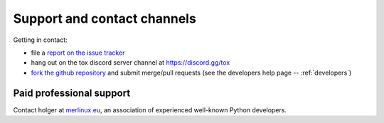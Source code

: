 .. _support:

Support and contact channels
=====================================

Getting in contact:

* file a `report on the issue tracker`_
* hang out on the tox discord server channel at https://discord.gg/tox
* `fork the github repository`_ and submit merge/pull requests (see the developers help page -- :ref:`developers`)

Paid professional support
----------------------------

Contact holger at `merlinux.eu`_, an association of
experienced well-known Python developers.

.. _`Testing In Python (TIP) mailing list`: http://lists.idyll.org/listinfo/testing-in-python
.. _`holger's twitter presence`: https://twitter.com/hpk42
.. _`merlinux.eu`: https://merlinux.eu
.. _`report on the issue tracker`: https://github.com/tox-dev/tox/issues
.. _`tetamap blog`: https://holgerkrekel.net
.. _`fork the github repository`: https://github.com/tox-dev/tox
